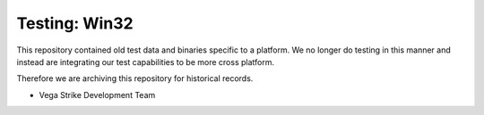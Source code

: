 Testing: Win32
==============

This repository contained old test data and binaries specific
to a platform. We no longer do testing in this manner and
instead are integrating our test capabilities to be more
cross platform.

Therefore we are archiving this repository for historical records.

- Vega Strike Development Team
